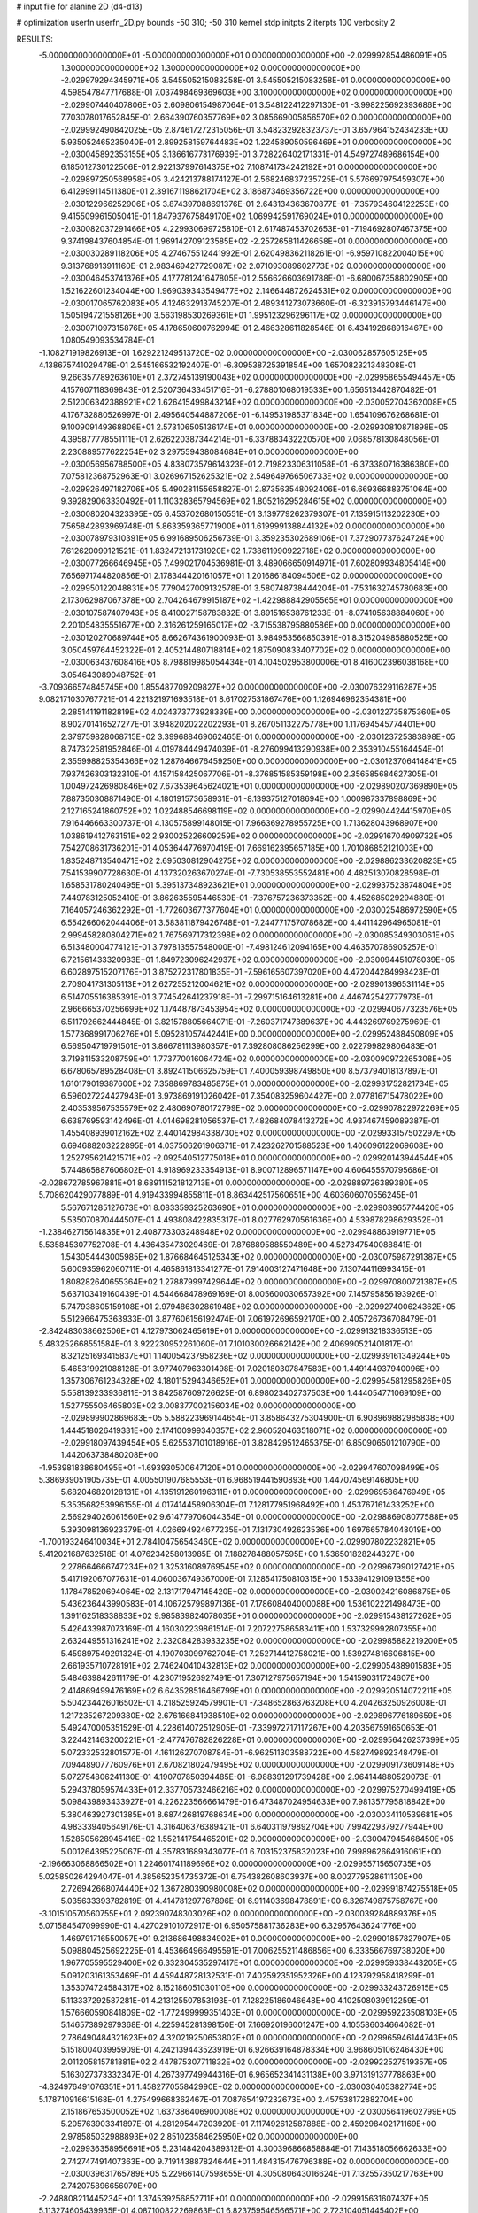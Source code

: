 # input file for alanine 2D (d4-d13)

# optimization
userfn       userfn_2D.py
bounds       -50 310; -50 310
kernel       stdp
initpts      2
iterpts      100
verbosity    2



RESULTS:
 -5.000000000000000E+01 -5.000000000000000E+01  0.000000000000000E+00      -2.029992854486091E+05
  1.300000000000000E+02  1.300000000000000E+02  0.000000000000000E+00      -2.029979294345971E+05       3.545505215083258E-01  3.545505215083258E-01       0.000000000000000E+00  4.598547847717688E-01
  7.037498469369603E+00  3.100000000000000E+02  0.000000000000000E+00      -2.029907440407806E+05       2.609806154987064E-01  3.548122412297130E-01      -3.998225692393686E+00  7.703078017652845E-01
  2.664390760357769E+02  3.085669005856570E+02  0.000000000000000E+00      -2.029992490842025E+05       2.874617272315056E-01  3.548232928323737E-01       3.657964152434233E+00  5.935052465235040E-01
  2.899258159764483E+02  1.224589050596469E+01  0.000000000000000E+00      -2.030045892353155E+05       3.136616773176939E-01  3.728226402171331E-01       4.549727489686154E+00  6.185012730122506E-01
  2.922137997614375E+02  7.108741734242192E+01  0.000000000000000E+00      -2.029897250568958E+05       3.424213788174127E-01  2.568246837235725E-01       5.576697975459307E+00  6.412999114511380E-01
  2.391671198621704E+02  3.186873469356722E+00  0.000000000000000E+00      -2.030122966252906E+05       3.874397088691376E-01  2.643134363670877E-01      -7.357934604122253E+00  9.415509961505041E-01
  1.847937675849170E+02  1.069942591769024E+01  0.000000000000000E+00      -2.030082037291466E+05       4.229930699725810E-01  2.617487453702653E-01      -7.194692807467375E+00  9.374198437604854E-01
  1.969142709123585E+02 -2.257265811426658E+01  0.000000000000000E+00      -2.030030289118206E+05       4.274675512441992E-01  2.620498362118261E-01      -6.959710822004015E+00  9.313768913911160E-01
  2.983469427729087E+02  2.071093089602773E+02  0.000000000000000E+00      -2.030046453741376E+05       4.177781241647805E-01  2.556626603691788E-01      -6.680067358802905E+00  1.521622601234044E+00
  1.969039343549477E+02  2.146644872624531E+02  0.000000000000000E+00      -2.030017065762083E+05       4.124632913745207E-01  2.489341273073660E-01      -6.323915793446147E+00  1.505194721558126E+00
  3.563198530269361E+01  1.995123296296117E+02  0.000000000000000E+00      -2.030071097315876E+05       4.178650600762994E-01  2.466328611828546E-01       6.434192868916467E+00  1.080549093534784E-01
 -1.108271919826913E+01  1.629221249513720E+02  0.000000000000000E+00      -2.030062857605125E+05       4.138675741029478E-01  2.545166532192407E-01      -6.309538725391854E+00  1.657082321348308E-01
  9.266357789263610E+01  2.372745139190043E+02  0.000000000000000E+00      -2.029958655494457E+05       4.157607118369843E-01  2.520736433451716E-01      -6.278801068019533E+00  1.656513442870482E-01
  2.512006342388921E+02  1.626415499843214E+02  0.000000000000000E+00      -2.030052704362008E+05       4.176732880526997E-01  2.495640544887206E-01      -6.149531985371834E+00  1.654109676268681E-01
  9.100909149368806E+01  2.573106505136174E+01  0.000000000000000E+00      -2.029930810871898E+05       4.395877778551111E-01  2.626220387344214E-01      -6.337883432220570E+00  7.068578130848056E-01
  2.230889577622254E+02  3.297559438084684E+01  0.000000000000000E+00      -2.030056956788500E+05       4.838073579614323E-01  2.719823306311058E-01      -6.373380716386380E+00  7.075812368752963E-01
  3.026967152625321E+02  2.549649766506733E+02  0.000000000000000E+00      -2.029926497182706E+05       5.490281155658827E-01  2.873563548092406E-01       6.669366883751064E+00  9.392829063330492E-01
  1.110328365794569E+02  1.805216295284615E+02  0.000000000000000E+00      -2.030080204323395E+05       6.453702680150551E-01  3.139779262379307E-01       7.135915113202230E+00  7.565842893969748E-01
  5.863359365771900E+01  1.619999138844132E+02  0.000000000000000E+00      -2.030078979310391E+05       6.991689506256739E-01  3.359235302689106E-01       7.372907737624724E+00  7.612620099121521E-01
  1.832472131731920E+02  1.738611990922718E+02  0.000000000000000E+00      -2.030077266646945E+05       7.499021704536981E-01  3.489066650914971E-01       7.602809934805414E+00  7.656971744820856E-01
  2.178344420161057E+01  1.201686184094506E+02  0.000000000000000E+00      -2.029950122048831E+05       7.790427009132578E-01  3.580748738444204E-01      -7.531632745780683E+00  2.173062987067378E+00
  2.704264679915187E+02 -1.422988842905565E+01  0.000000000000000E+00      -2.030107587407943E+05       8.410027158783832E-01  3.891516538761233E-01      -8.074105638884060E+00  2.201054835551677E+00
  2.316261259165017E+02 -3.715538795880586E+00  0.000000000000000E+00      -2.030120270689744E+05       8.662674361900093E-01  3.984953566850391E-01       8.315204985880525E+00  3.050459764452322E-01
  2.405214480718814E+02  1.875090833407702E+02  0.000000000000000E+00      -2.030063437608416E+05       8.798819985054434E-01  4.104502953800006E-01       8.416002396038168E+00  3.054643089048752E-01
 -3.709366574845745E+00  1.855487709209827E+02  0.000000000000000E+00      -2.030076329116287E+05       9.082171030767721E-01  4.221321971693518E-01       8.617027531867476E+00  1.126946962354381E+00
  2.285141191182819E+02  4.024373773928339E+00  0.000000000000000E+00      -2.030122735875360E+05       8.902701416527277E-01  3.948202022202293E-01       8.267051132275778E+00  1.117694545774401E+00
  2.379759828068715E+02  3.399688469062465E-01  0.000000000000000E+00      -2.030123725383898E+05       8.747322581952846E-01  4.019784449474039E-01      -8.276099413290938E+00  2.353910455164454E-01
  2.355998825354366E+02  1.287646676459250E+00  0.000000000000000E+00      -2.030123706414841E+05       7.937426303132310E-01  4.157158425067706E-01      -8.376851585359198E+00  2.356585684627305E-01
  1.004972426980846E+02  7.673539645624021E+01  0.000000000000000E+00      -2.029890207369890E+05       7.887350308871490E-01  4.180191573658931E-01      -8.139375127018694E+00  1.000987337898869E+00
  2.127165241860752E+02  1.022488546698119E+02  0.000000000000000E+00      -2.029904424415970E+05       7.916446663300737E-01  4.130575899148015E-01       7.966369278955725E+00  1.713628043968907E+00
  1.038619412763151E+02  2.930025226609259E+02  0.000000000000000E+00      -2.029916704909732E+05       7.542708631736201E-01  4.053644776970419E-01       7.669162395657185E+00  1.701086852121003E+00
  1.835248713540471E+02  2.695030812904275E+02  0.000000000000000E+00      -2.029886233620823E+05       7.541539907728630E-01  4.137320263670274E-01      -7.730538553552481E+00  4.482513070828598E-01
  1.658531780240495E+01  5.395137348923621E+01  0.000000000000000E+00      -2.029937523874804E+05       7.449783125052410E-01  3.862635595446530E-01      -7.376757236373352E+00  4.452685029294880E-01
  7.164057246362292E+01 -1.772603677377604E+01  0.000000000000000E+00      -2.030025486972590E+05       6.554266062044406E-01  3.583811879426748E-01      -7.244771757078682E+00  4.441142964965081E-01
  2.999458280804271E+02  1.767569717312398E+02  0.000000000000000E+00      -2.030085349303061E+05       6.513480004774121E-01  3.797813557548000E-01      -7.498124612094165E+00  4.463570786905257E-01
  6.721561433320983E+01  1.849723096242937E+02  0.000000000000000E+00      -2.030094451078039E+05       6.602897515207176E-01  3.875272317801835E-01      -7.596165607397020E+00  4.472044284998423E-01
  2.709041731305113E+01  2.627255212004621E+02  0.000000000000000E+00      -2.029901396531114E+05       6.514705516385391E-01  3.774542641237918E-01      -7.299715164613281E+00  4.446742542777973E-01
  2.966665370256699E+02  1.174487873453954E+02  0.000000000000000E+00      -2.029940677323576E+05       6.511792662444845E-01  3.821578805664071E-01      -7.260371747389637E+00  4.443269769275969E-01
  1.577368991706276E+01  5.095281057442441E+00  0.000000000000000E+00      -2.029952488450809E+05       6.569504719791501E-01  3.866781113980357E-01       7.392808086256299E+00  2.022799829806483E-01
  3.719811533208759E+01  1.773770016064724E+02  0.000000000000000E+00      -2.030090972265308E+05       6.678065789528408E-01  3.892411506625759E-01       7.400059398749850E+00  8.573794018137897E-01
  1.610179019387600E+02  7.358869783485875E+01  0.000000000000000E+00      -2.029931752821734E+05       6.596027224427943E-01  3.973869191026042E-01       7.354083259604427E+00  2.077816715478022E+00
  2.403539567535579E+02  2.480690780172799E+02  0.000000000000000E+00      -2.029907822972269E+05       6.638769593142496E-01  4.014698281056537E-01       7.482684078413272E+00  4.937467459089387E-01
  1.455408939012162E+02  2.440142984338730E+02  0.000000000000000E+00      -2.029933157502297E+05       6.694688203222895E-01  4.037506261906371E-01       7.423262701588523E+00  1.406096122069608E+00
  1.252795621421571E+02 -2.092540512775018E+01  0.000000000000000E+00      -2.029920143944544E+05       5.744865887606802E-01  4.918969233354913E-01       8.900712896571147E+00  4.606455570795686E-01
 -2.028672785967881E+01  8.689111521812713E+01  0.000000000000000E+00      -2.029889726389380E+05       5.708620429077889E-01  4.919433994855811E-01       8.863442517560651E+00  4.603606070556245E-01
  5.567671285127673E+01  8.083359325263690E+01  0.000000000000000E+00      -2.029903965774420E+05       5.535070870444507E-01  4.493808422835317E-01       8.027762970561636E+00  4.539878298629352E-01
 -1.238462715614835E+01  2.408773303248948E+02  0.000000000000000E+00      -2.029948863919771E+05       5.535845307752708E-01  4.436435473029469E-01       7.876889588550489E+00  4.527347540088841E-01
  1.543054443005985E+02  1.876684645125343E+02  0.000000000000000E+00      -2.030075987291387E+05       5.600935962060711E-01  4.465861813341277E-01       7.914003127471648E+00  7.130744116993415E-01
  1.808282640655364E+02  1.278879997429644E+02  0.000000000000000E+00      -2.029970800721387E+05       5.637103419160439E-01  4.544668478969169E-01       8.005600030657392E+00  7.145795856193926E-01
  5.747938605159108E+01  2.979486302861948E+02  0.000000000000000E+00      -2.029927400624362E+05       5.512966475363933E-01  3.877606156192474E-01       7.061972696592170E+00  2.405726736708479E-01
 -2.842483038662506E+01  4.127973062465619E+01  0.000000000000000E+00      -2.029913218336513E+05       5.483252668551584E-01  3.922230952261060E-01       7.101030026662142E+00  2.406990521401817E-01
  8.321251693415837E+01  1.140054237958236E+02  0.000000000000000E+00      -2.029939161349244E+05       5.465319921088128E-01  3.977407963301498E-01       7.020180307847583E+00  1.449144937940096E+00
  1.357306761234328E+02  4.180115294346652E+01  0.000000000000000E+00      -2.029954581295826E+05       5.558139233936811E-01  3.842587609726625E-01       6.898023402737503E+00  1.444054771069109E+00
  1.527755506465803E+02  3.008377002156034E+02  0.000000000000000E+00      -2.029899902869683E+05       5.588223969144654E-01  3.858643275304900E-01       6.908969882985838E+00  1.444518026419331E+00
  2.174100999340357E+02  2.960520463518071E+02  0.000000000000000E+00      -2.029918097439454E+05       5.625537101018916E-01  3.828429512465375E-01       6.850906501210790E+00  1.442063738480208E+00
 -1.953981838680495E+01 -1.693930500647120E+01  0.000000000000000E+00      -2.029947607098499E+05       5.386939051905735E-01  4.005501907685553E-01       6.968519441590893E+00  1.447074569146805E+00
  5.682046820128131E+01  4.135191260196311E+01  0.000000000000000E+00      -2.029969586476949E+05       5.353568253996155E-01  4.017414458906304E-01       7.128177951968492E+00  1.453767161433252E+00
  2.569294026061560E+02  9.614779706044354E+01  0.000000000000000E+00      -2.029886908077588E+05       5.393098136923379E-01  4.026694924677235E-01       7.131730492623536E+00  1.697665784048019E+00
 -1.700193246410034E+01  2.784104756543460E+02  0.000000000000000E+00      -2.029907802232821E+05       5.412021687632518E-01  4.076234258013985E-01       7.188278488057595E+00  1.536501828244327E+00
  2.278664666747234E+02  1.325316089769545E+02  0.000000000000000E+00      -2.029967990127421E+05       5.417192067077631E-01  4.060036749367000E-01       7.128541750810315E+00  1.533941291091355E+00
  1.178478520694064E+02  2.131717947145420E+02  0.000000000000000E+00      -2.030024216086875E+05       5.436236443990583E-01  4.106725799897136E-01       7.178608404000088E+00  1.536102221498473E+00
  1.391162518338833E+02  9.985839824078035E+01  0.000000000000000E+00      -2.029915438127262E+05       5.426433987073169E-01  4.160302239861514E-01       7.207227586583411E+00  1.537329992807355E+00
  2.632449551316241E+02  2.232084283933235E+02  0.000000000000000E+00      -2.029985882219200E+05       5.459897549291324E-01  4.190703099762704E-01       7.252714412758021E+00  1.539274816606815E+00
  2.661935710728191E+02  2.746240410432813E+02  0.000000000000000E+00      -2.029905488901583E+05       5.484639842611179E-01  4.230719526927491E-01       7.307127975657194E+00  1.541590311724607E+00
  2.414869499476169E+02  6.643528516466799E+01  0.000000000000000E+00      -2.029920514072211E+05       5.504234426016502E-01  4.218525924579901E-01      -7.348652863763208E+00  4.204263250926008E-01
  1.217235267209380E+02  2.676166841938510E+02  0.000000000000000E+00      -2.029896776189659E+05       5.492470005351529E-01  4.228614072512905E-01      -7.339972717117267E+00  4.203567591650653E-01
  3.224421463200221E+01 -2.477476782826228E+01  0.000000000000000E+00      -2.029956426237399E+05       5.072332532801577E-01  4.161126270708784E-01      -6.962511303588722E+00  4.582749892348479E-01
  7.094489077760976E+01  2.670821802479495E+02  0.000000000000000E+00      -2.029909173609148E+05       5.072754806241130E-01  4.190707850394485E-01      -6.988391291739428E+00  2.964144880529073E-01
  5.294378059574433E+01  2.337705732466216E+02  0.000000000000000E+00      -2.029975270499419E+05       5.098439893433927E-01  4.226223566661479E-01       6.473487024954633E+00  7.981357795818842E+00
  5.380463927301385E+01  8.687426819768634E+00  0.000000000000000E+00      -2.030034110539681E+05       4.983339405649176E-01  4.316406376389421E-01       6.640311979892704E+00  7.994229379277944E+00
  1.528505628945416E+02  1.552141754465201E+02  0.000000000000000E+00      -2.030047945468450E+05       5.001264395225067E-01  4.357831689343077E-01       6.703152375832023E+00  7.998962664916061E+00
 -2.196663068866502E+01  1.224601741189696E+02  0.000000000000000E+00      -2.029955715650735E+05       5.025850264294047E-01  4.385652354735372E-01       6.754382608603937E+00  8.002779528611130E+00
  2.726942668074440E+02  1.367280390980008E+02  0.000000000000000E+00      -2.029991874275518E+05       5.035633393782819E-01  4.414781297767896E-01       6.911403698478891E+00  6.326749875758767E+00
 -3.101510570560755E+01  2.092390748303026E+02  0.000000000000000E+00      -2.030039284889376E+05       5.071584547099990E-01  4.427029101072917E-01       6.950575881736283E+00  6.329576436241776E+00
  1.469791716550057E+01  9.213686498834902E+01  0.000000000000000E+00      -2.029901857827907E+05       5.098804525692225E-01  4.453664966495591E-01       7.006255211486856E+00  6.333566769738020E+00
  1.967705595529400E+02  6.332304535297417E+01  0.000000000000000E+00      -2.029959338443205E+05       5.091203161353469E-01  4.459448728132531E-01       7.402592351952326E+00  4.123792958418299E-01
  1.353074724584317E+02  8.152186051030110E+00  0.000000000000000E+00      -2.029933243726915E+05       5.113337292587281E-01  4.213125507853193E-01       7.128225186046648E+00  4.102508039912259E-01
  1.576660590841809E+02 -1.772499999351403E+01  0.000000000000000E+00      -2.029959223508103E+05       5.146573892979368E-01  4.225945281398150E-01       7.166920196001247E+00  4.105586034664082E-01
  2.786490484321623E+02  4.320219250653802E+01  0.000000000000000E+00      -2.029965946144743E+05       5.151800403995909E-01  4.242139443523919E-01       6.926639164878334E+00  3.968605106246430E+00
  2.011205815781881E+02  2.447875307711832E+02  0.000000000000000E+00      -2.029922527519357E+05       5.163027373332347E-01  4.267397749944316E-01       6.965652341431138E+00  3.971319137778863E+00
 -4.824976491076351E+01  1.458277055842990E+02  0.000000000000000E+00      -2.030030405382774E+05       5.178710916615168E-01  4.275499668362467E-01       7.087654197232673E+00  2.457538172882704E+00
  2.151867653500052E+02  1.637386406900008E+02  0.000000000000000E+00      -2.030056419602799E+05       5.205763903341897E-01  4.281295447203920E-01       7.117492612587888E+00  2.459298402171169E+00
  2.978585032988893E+02  2.851023584625950E+02  0.000000000000000E+00      -2.029936358956691E+05       5.231484204389312E-01  4.300396866858884E-01       7.143518056662633E+00  2.742747491407363E+00
  9.719143887824644E+01  1.484315476796388E+02  0.000000000000000E+00      -2.030039631765789E+05       5.229661407598655E-01  4.305080643016624E-01       7.132557350217763E+00  2.742075896656070E+00
 -2.248808211445234E+01  1.374539256852711E+01  0.000000000000000E+00      -2.029915631607437E+05       5.113274605439935E-01  4.087100822269863E-01       6.823759546566571E+00  2.723104051445402E+00
  8.069753308827138E+01  2.116828752876714E+02  0.000000000000000E+00      -2.030039902999355E+05       5.130126634608916E-01  4.108601040550451E-01       6.863258484380849E+00  2.725631309578223E+00
  1.675712833397449E+02  2.211928634336462E+02  0.000000000000000E+00      -2.030001772660686E+05       5.153975758346709E-01  4.128263513072804E-01       6.912248965957562E+00  2.728747498092298E+00
  1.749059980518970E+02  9.861021786927724E+01  0.000000000000000E+00      -2.029917125577194E+05       5.176532832823608E-01  3.970488962535400E-01      -6.714894145298763E+00  2.047223544119750E+00
  1.707074089606991E+02  4.012796627207831E+01  0.000000000000000E+00      -2.030021920342648E+05       4.958404414350599E-01  4.022229848122397E-01      -6.515996684875319E+00  2.520160565584336E+00
  1.191252610196887E+01  2.231476976448933E+02  0.000000000000000E+00      -2.030000362891944E+05       4.975121220909183E-01  4.040069496707404E-01      -6.548669684496970E+00  2.522280288949827E+00
  2.341834627986247E+01  2.977498154165808E+01  0.000000000000000E+00      -2.029984488608378E+05       4.928956848496334E-01  3.963711406097170E-01      -6.484167444115323E+00  2.518113865600858E+00
  8.551556328721952E+01 -4.241796536295914E+01  0.000000000000000E+00      -2.029975615787390E+05       4.941696443036442E-01  3.924720340079287E-01      -6.419044662541620E+00  2.513869146058183E+00
  5.127939306936219E+01  1.147888140357168E+02  0.000000000000000E+00      -2.029943033918634E+05       4.957323301513131E-01  3.917746766514725E-01       6.396155403921301E+00  2.651296267127390E+00
  2.307290053569293E+02  2.202153719978543E+02  0.000000000000000E+00      -2.029988726721138E+05       4.962319782733375E-01  3.930597575781717E-01       6.406761465714068E+00  2.652012494325831E+00
  1.862099224653617E+02  3.047290874433045E+02  0.000000000000000E+00      -2.029923611329627E+05       4.988745965121116E-01  3.898555136403703E-01       6.308525284870248E+00  3.512252208755340E+00
  2.174522665931415E+02  2.702708015063409E+02  0.000000000000000E+00      -2.029883115024602E+05       4.997148778425022E-01  3.918575746843559E-01      -6.567676325097230E+00  5.324575561820800E-01
  9.979711265951033E+01 -2.505006561381179E+00  0.000000000000000E+00      -2.029950915027375E+05       5.023633638968757E-01  3.924722500645262E-01       6.578394398173221E+00  7.571628329056529E-01
  8.554131875864651E+01  5.671374442736287E+01  0.000000000000000E+00      -2.029904932523595E+05       5.052200341284817E-01  3.796872677404216E-01       6.459744487367689E+00  2.736767613084421E-01
  2.712665886848334E+02  1.913847463543890E+02  0.000000000000000E+00      -2.030069068358593E+05       5.072680815339778E-01  3.805390886164511E-01       6.484100364974799E+00  2.737848459712946E-01
  5.629519087234492E+01  1.796518550925370E+02  0.000000000000000E+00      -2.030096333813131E+05       5.092845983900598E-01  3.815588885008369E-01      -6.373138137555981E+00  2.148924960932237E+00
  2.189454083861348E+01  2.881099122835366E+02  0.000000000000000E+00      -2.029891122898738E+05       5.114083426662838E-01  3.825209643685556E-01       6.550499786680772E+00  2.434963166243639E-01